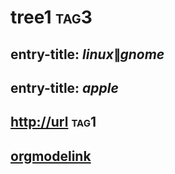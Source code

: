 * tree1                                                                             :tag3:
:PROPERTIES:
:ID: elfeed
:END:
** entry-title: \(linux\|gnome\)
** entry-title: \(apple\)
** http://url                                                                       :tag1:
** [[http://orgmodelink][orgmodelink]]
